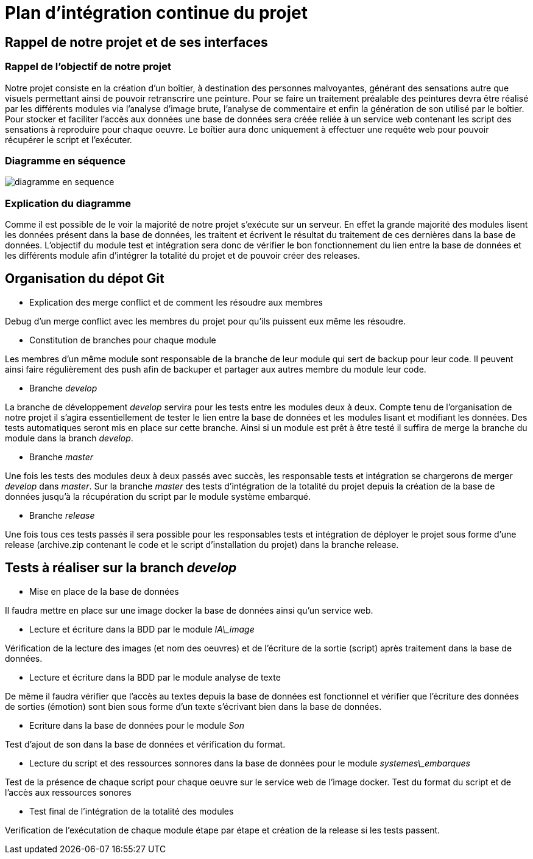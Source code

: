 # Plan d'intégration continue du projet

## Rappel de notre projet et de ses interfaces

### Rappel de l'objectif de notre projet

Notre projet consiste en la création d'un boîtier, à destination des personnes malvoyantes, générant des sensations autre que visuels permettant ainsi de pouvoir retranscrire une peinture. Pour se faire un traitement préalable des peintures devra être réalisé par les différents modules via l'analyse d'image brute, l'analyse de commentaire et enfin la génération de son utilisé par le boîtier. Pour stocker et faciliter l'accès aux données une base de données sera créée reliée à un service web contenant les script des sensations à reproduire pour chaque oeuvre. Le boîtier aura donc uniquement à effectuer une requête web pour pouvoir récupérer le script et l'exécuter.

### Diagramme en séquence

image::../rapport/images/diagramme-en-sequence.PNG[]

### Explication du diagramme

Comme il est possible de le voir la majorité de notre projet s'exécute sur un serveur. En effet la grande majorité des modules lisent les données présent dans la base de données, les traitent et écrivent le résultat du traitement de ces dernières dans la base de données.
L'objectif du module test et intégration sera donc de vérifier le bon fonctionnement du lien entre la base de données et les différents module afin d'intégrer la totalité du projet et de pouvoir créer des releases.

## Organisation du dépot Git
- Explication des merge conflict et de comment les résoudre aux membres

Debug d'un merge conflict avec les membres du projet pour qu'ils puissent eux même les résoudre.


- Constitution de branches pour chaque module

Les membres d'un même module sont responsable de la branche de leur module qui sert de backup pour leur code. Il peuvent ainsi faire régulièrement des push afin de backuper et partager aux autres membre du module leur code.


- Branche _develop_

La branche de développement _develop_ servira pour les tests entre les modules deux à deux. 
Compte tenu de l'organisation de notre projet il s'agira essentiellement de tester le lien entre la base de données et les modules lisant et modifiant les données. Des tests automatiques seront mis en place sur cette branche. Ainsi si un module est prêt à être testé il suffira de merge la branche du module dans la branch _develop_.


- Branche _master_

Une fois les tests des modules deux à deux passés avec succès, les responsable tests et intégration se chargerons de merger _develop_ dans _master_. Sur la branche _master_ des tests d'intégration de la totalité du projet depuis la création de la base de données jusqu'à la récupération du script par le module système embarqué.


- Branche _release_

Une fois tous ces tests passés il sera possible pour les responsables tests et intégration de déployer le projet sous forme d'une release (archive.zip contenant le code et le script d'installation du projet) dans la branche release.

## Tests à réaliser sur la branch _develop_

- Mise en place de la base de données


Il faudra mettre en place sur une image docker la base de données ainsi qu'un service web.


- Lecture et écriture dans la BDD par le module _IA\_image_


Vérification de la lecture des images (et nom des oeuvres) et de l'écriture de la sortie (script) après traitement dans la base de données.


//TODO: Find branch name for every modules
- Lecture et écriture dans la BDD par le module analyse de texte


De même il faudra vérifier que l'accès au textes depuis la base de données est fonctionnel et vérifier que l'écriture des données de sorties (émotion) sont bien sous forme d'un texte s'écrivant bien dans la base de données.


- Ecriture dans la base de données pour le module _Son_ 


Test d'ajout de son dans la base de données et vérification du format.

- Lecture du script et des ressources sonnores dans la base de données pour le module _systemes\_embarques_


Test de la présence de chaque script pour chaque oeuvre sur le service web de l'image docker. Test du format du script et de l'accès aux ressources sonores


- Test final de l'intégration de la totalité des modules


Verification de l'exécutation de chaque module étape par étape et création de la release si les tests passent.
